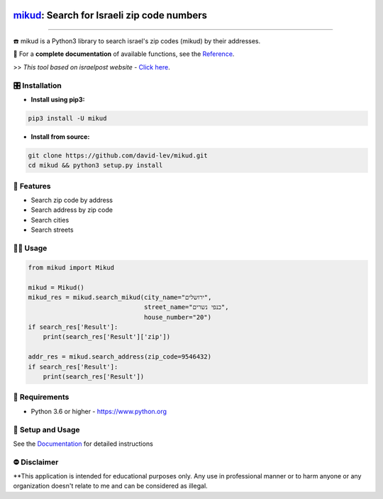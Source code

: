 .. image:: docs/_static/dark_logo.png
  :width: 95
  :alt: Alternative text
.. end-logo

`mikud <https://github.com/david-lev/mikud>`_: Search for Israeli zip code numbers
##################################################################################################

.. image:: https://img.shields.io/pypi/dm/mikud?style=flat-square
    :alt: PyPI Downloads
    :target: https://pypi.org/project/mikud/

.. image:: https://www.codefactor.io/repository/github/david-lev/mikud/badge/main
   :target: https://www.codefactor.io/repository/github/david-lev/mikud/overview/main
   :alt: CodeFactor

.. image:: https://readthedocs.org/projects/mikud/badge/?version=latest&style=flat-square
   :target: https://mikud.readthedocs.io
   :alt: Docs


________________________

☎️ mikud is a Python3 library to search israel's zip codes (mikud) by their addresses.

📖 For a **complete documentation** of available functions, see the `Reference <https://mikud.readthedocs.io/en/latest/reference.html>`_.

>>️ *This tool based on israelpost website -* `Click here <https://israelpost.co.il/%D7%A9%D7%99%D7%A8%D7%95%D7%AA%D7%99%D7%9D/%D7%90%D7%99%D7%AA%D7%95%D7%A8-%D7%9E%D7%99%D7%A7%D7%95%D7%93/>`_.


🎛 Installation
--------------
.. installation

- **Install using pip3:**

.. code-block:: bash

    pip3 install -U mikud

- **Install from source:**

.. code-block:: bash

    git clone https://github.com/david-lev/mikud.git
    cd mikud && python3 setup.py install

.. end-installation

🎉 **Features**
---------------

* Search zip code by address
* Search address by zip code
* Search cities
* Search streets

👨‍💻 **Usage**
----------------
.. code-block:: python

    from mikud import Mikud

    mikud = Mikud()
    mikud_res = mikud.search_mikud(city_name="ירושלים",
                                   street_name="כנפי נשרים",
                                   house_number="20")
    if search_res['Result']:
        print(search_res['Result']['zip'])

    addr_res = mikud.search_address(zip_code=9546432)
    if search_res['Result']:
        print(search_res['Result'])



💾 **Requirements**
--------------------

- Python 3.6 or higher - https://www.python.org

📖 **Setup and Usage**
-----------------------

See the `Documentation <https://mikud.readthedocs.io/>`_ for detailed instructions

⛔ **Disclaimer**
------------------

**This application is intended for educational purposes only. Any use in professional manner or to harm anyone or any organization doesn't relate to me and can be considered as illegal.

.. end-readme